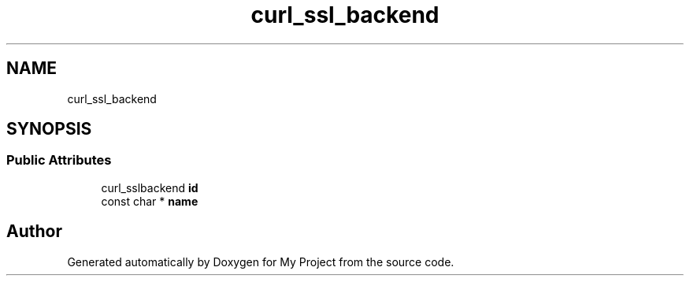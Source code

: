 .TH "curl_ssl_backend" 3 "Wed Feb 1 2023" "Version Version 0.0" "My Project" \" -*- nroff -*-
.ad l
.nh
.SH NAME
curl_ssl_backend
.SH SYNOPSIS
.br
.PP
.SS "Public Attributes"

.in +1c
.ti -1c
.RI "curl_sslbackend \fBid\fP"
.br
.ti -1c
.RI "const char * \fBname\fP"
.br
.in -1c

.SH "Author"
.PP 
Generated automatically by Doxygen for My Project from the source code\&.
